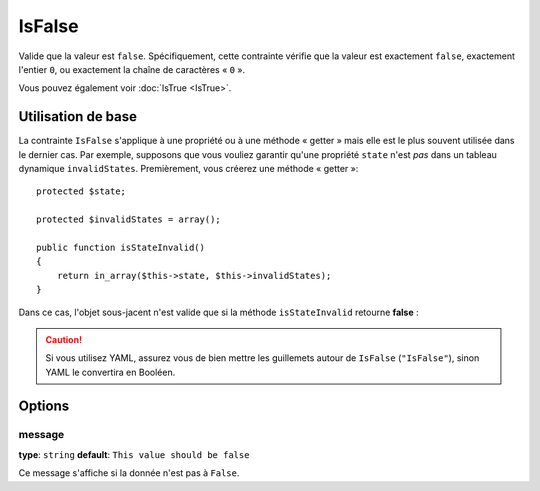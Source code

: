 IsFalse
=======

Valide que la valeur est ``false``. Spécifiquement, cette contrainte vérifie que la
valeur est exactement ``false``, exactement l'entier ``0``, ou exactement la chaîne
de caractères « ``0`` ».

Vous pouvez également voir :doc:`IsTrue <IsTrue>`.

+----------------+---------------------------------------------------------------------+
| S'applique à   | :ref:`propriété ou méthode<validation-property-target>`             |
+----------------+---------------------------------------------------------------------+
| Options        | - `message`_                                                        |
+----------------+---------------------------------------------------------------------+
| Classe         | :class:`Symfony\\Component\\Validator\\Constraints\\IsFalse`          |
+----------------+---------------------------------------------------------------------+
| Validateur     | :class:`Symfony\\Component\\Validator\\Constraints\\IsFalseValidator` |
+----------------+---------------------------------------------------------------------+

Utilisation de base
-------------------

La contrainte ``IsFalse`` s'applique à une propriété ou à une méthode « getter » mais
elle est le plus souvent utilisée dans le dernier cas. Par exemple, supposons 
que vous vouliez garantir qu'une propriété ``state`` n'est *pas* dans un tableau
dynamique ``invalidStates``. Premièrement, vous créerez une méthode « getter »::

    protected $state;

    protected $invalidStates = array();

    public function isStateInvalid()
    {
        return in_array($this->state, $this->invalidStates);
    }

Dans ce cas, l'objet sous-jacent n'est valide que si la méthode ``isStateInvalid``
retourne **false** :

.. configuration-block::

    .. code-block:: yaml

        # src/BlogBundle/Resources/config/validation.yml
        Acme\BlogBundle\Entity\Author
            getters:
                stateInvalid:
                    - "IsFalse":
                        message: Vous avez saisi un état non valide.

    .. code-block:: php-annotations

        // src/Acme/BlogBundle/Entity/Author.php
        namespace Acme\BlogBundle\Entity;

        use Symfony\Component\Validator\Constraints as Assert;

        class Author
        {
            /**
             * @Assert\IsFalse(
             *     message = "Vous avez saisi un état non valide."
             * )
             */
             public function isStateInvalid()
             {
                // ...
             }
        }

    .. code-block:: xml

        <!-- src/Acme/BlogBundle/Resources/config/validation.xml -->
        <class name="Acme\BlogBundle\Entity\Author">
            <getter property="stateInvalid">
                <constraint name="IsFalse">
                    <option name="message">Vous avez saisi un état non valide.</option>
                </constraint>
            </getter>
        </class>

    .. code-block:: php

        // src/Acme/BlogBundle/Entity/Author.php
        namespace Acme\BlogBundle\Entity;

        use Symfony\Component\Validator\Mapping\ClassMetadata;
        use Symfony\Component\Validator\Constraints as Assert;

        class Author
        {
            public static function loadValidatorMetadata(ClassMetadata $metadata)
            {
                $metadata->addGetterConstraint('stateInvalid', new Assert\IsFalse());
            }
        }

.. caution::

    Si vous utilisez YAML, assurez vous de bien mettre les guillemets autour de
    ``IsFalse`` (``"IsFalse"``), sinon YAML le convertira en Booléen.

Options
-------

message
~~~~~~~

**type**: ``string`` **default**: ``This value should be false``

Ce message s'affiche si la donnée n'est pas à ``False``.
